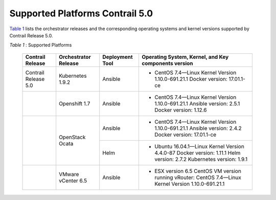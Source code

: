 .. This work is licensed under the Creative Commons Attribution 4.0 International License.
   To view a copy of this license, visit http://creativecommons.org/licenses/by/4.0/ or send a letter to Creative Commons, PO Box 1866, Mountain View, CA 94042, USA.

================================
Supported Platforms Contrail 5.0
================================

`Table 1`_ lists the orchestrator releases and the corresponding operating systems and kernel versions supported by Contrail Release 5.0.

.. _Table 1: 

*Table 1* : Supported Platforms

 +-----------------------+----------------------+-----------------+-----------------------------------------------------------------------------+
 | Contrail Release      | Orchestrator Release | Deployment Tool | Operating System, Kernel, and Key components version                        |
 +=======================+======================+=================+=============================================================================+
 | Contrail Release 5.0  | Kubernetes 1.9.2     | Ansible         | - CentOS 7.4—Linux Kernel Version 1.10.0-691.21.1 Docker version: 17.01.1-ce|
 +-----------------------+----------------------+-----------------+-----------------------------------------------------------------------------+
 |                       | Openshift 1.7        | Ansible         | - CentOS 7.4—Linux Kernel Version 1.10.0-691.21.1                           |
 |                       |                      |                 |   Ansible version: 2.5.1 Docker version: 1.12.6                             |
 +-----------------------+----------------------+-----------------+-----------------------------------------------------------------------------+
 |                       | OpenStack Ocata      | Ansible         | - CentOS 7.4—Linux Kernel Version 1.10.0-691.21.1                           |
 |                       |                      |                 |   Ansible version: 2.4.2 Docker version: 17.01.1-ce                         |
 |                       |                      +-----------------+-----------------------------------------------------------------------------+
 |                       |                      | Helm            | - Ubuntu 16.04.1—Linux Kernel Version 4.4.0-87                              |
 |                       |                      |                 |   Docker version: 1.11.1 Helm version: 2.7.2 Kubernetes version: 1.9.1      |
 +-----------------------+----------------------+-----------------+-----------------------------------------------------------------------------+
 |                       | VMware vCenter 6.5   | Ansible         | - ESX version 6.5 CentOS VM version running vRouter:                        |
 |                       |                      |                 |   CentOS 7.4—Linux Kernel Version 1.10.0-691.21.1                           |
 +-----------------------+----------------------+-----------------+-----------------------------------------------------------------------------+

